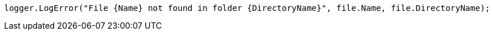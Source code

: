 [source,csharp,diff-id=3,diff-type=compliant]
----
logger.LogError("File {Name} not found in folder {DirectoryName}", file.Name, file.DirectoryName);
----

